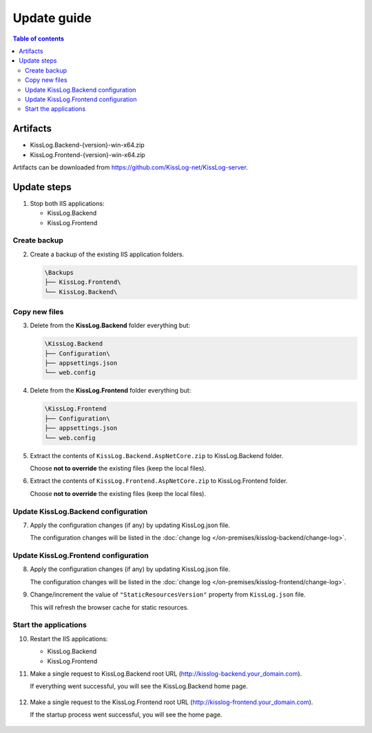 Update guide
========================

.. contents:: Table of contents
   :local:

Artifacts
-------------------------------------------------------

- KissLog.Backend-{version}-win-x64.zip
- KissLog.Frontend-{version}-win-x64.zip

Artifacts can be downloaded from `https://github.com/KissLog-net/KissLog-server <https://github.com/KissLog-net/KissLog-server>`_.


Update steps
-------------------------------------------------------

1) Stop both IIS applications:

   * KissLog.Backend
   * KissLog.Frontend

Create backup
~~~~~~~~~~~~~~~~~~~~~~~~~~~~~~~~~~~~~~~~~~

2) Create a backup of the existing IIS application folders.

   .. code-block:: none

       \Backups
       ├── KissLog.Frontend\
       └── KissLog.Backend\

Copy new files
~~~~~~~~~~~~~~~~~~~~~~~~~~~~~~~~~~~~~~~~~~

3) Delete from the **KissLog.Backend** folder everything but:

   .. code-block:: none

       \KissLog.Backend
       ├── Configuration\
       ├── appsettings.json
       └── web.config

4) Delete from the **KissLog.Frontend** folder everything but:

   .. code-block:: none

       \KissLog.Frontend
       ├── Configuration\
       ├── appsettings.json
       └── web.config

5) Extract the contents of ``KissLog.Backend.AspNetCore.zip`` to KissLog.Backend folder.

   Choose **not to override** the existing files (keep the local files).

6) Extract the contents of ``KissLog.Frontend.AspNetCore.zip`` to KissLog.Frontend folder.

   Choose **not to override** the existing files (keep the local files).

Update KissLog.Backend configuration
~~~~~~~~~~~~~~~~~~~~~~~~~~~~~~~~~~~~~~~~~~

7) Apply the configuration changes (if any) by updating KissLog.json file.

   The configuration changes will be listed in the :doc:`change log </on-premises/kisslog-backend/change-log>`.


Update KissLog.Frontend configuration
~~~~~~~~~~~~~~~~~~~~~~~~~~~~~~~~~~~~~~~~~~

8) Apply the configuration changes (if any) by updating KissLog.json file.

   The configuration changes will be listed in the :doc:`change log </on-premises/kisslog-frontend/change-log>`.

9) Change/increment the value of ``"StaticResourcesVersion"`` property from ``KissLog.json`` file.

   This will refresh the browser cache for static resources.

   .. code-block:: json
       :emphasize-lines: 3
       :caption: C:\\inetpub\\wwwroot\\KissLog.Frontend\\Configuration\\KissLog.json

       {
           "KissLogFrontendDomain": "kisslog.dev",
           "StaticResourcesVersion": "any-new-value"
       }

Start the applications
~~~~~~~~~~~~~~~~~~~~~~~~~~~~~~~~~~~~~~~~~~

10) Restart the IIS applications:

    * KissLog.Backend
    * KissLog.Frontend

11) Make a single request to KissLog.Backend root URL (http://kisslog-backend.your_domain.com).
   
    If everything went successful, you will see the KissLog.Backend home page.
   
    .. figure:: images/installation-guide/kisslog-backend-running.png
        :alt: KissLog.Backend home page

12) Make a single request to the KissLog.Frontend root URL (http://kisslog-frontend.your_domain.com).
   
    If the startup process went successful, you will see the home page.
   
    .. figure:: images/installation-guide/kisslog-frontend-running.png
        :alt: KissLog.Frontend home page

